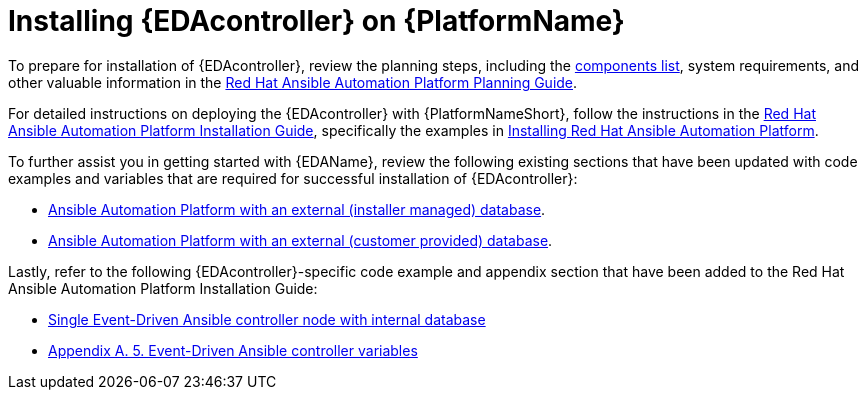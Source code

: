 [id="installing-eda-controller-on-red-hat-aap_{context}"]

= Installing {EDAcontroller} on {PlatformName}

To prepare for installation of {EDAcontroller}, review the planning steps, including the link:https://access.redhat.com/documentation/en-us/red_hat_ansible_automation_platform/2.4/html/red_hat_ansible_automation_platform_planning_guide/ref-aap-components[components list], system requirements, and other valuable information in the link:https://access.redhat.com/documentation/en-us/red_hat_ansible_automation_platform/2.4/html/red_hat_ansible_automation_platform_planning_guide/index[Red Hat Ansible Automation Platform Planning Guide]. 

For detailed instructions on deploying the {EDAcontroller} with {PlatformNameShort}, follow the instructions in the link:https://access.redhat.com/documentation/en-us/red_hat_ansible_automation_platform/2.4/html/red_hat_ansible_automation_platform_installation_guide/index[Red Hat Ansible Automation Platform Installation Guide], specifically the examples in link:https://access.redhat.com/documentation/en-us/red_hat_ansible_automation_platform/2.4/html/red_hat_ansible_automation_platform_installation_guide/index#assembly-platform-install-scenario[Installing Red Hat Ansible Automation Platform]. 

To further assist you in getting started with {EDAName}, review the following existing sections that have been updated with code examples and variables that are required for successful installation of {EDAcontroller}:

* link:https://access.redhat.com/documentation/en-us/red_hat_ansible_automation_platform/2.4/html/red_hat_ansible_automation_platform_installation_guide/assembly-platform-install-scenario#ref-standlone-platform-ext-database-inventory_platform-install-scenario[Ansible Automation Platform with an external (installer managed) database].
* link:https://access.redhat.com/documentation/en-us/red_hat_ansible_automation_platform/2.4/html/red_hat_ansible_automation_platform_installation_guide/index#ref-example-platform-ext-database-customer-provided_platform-install-scenario[Ansible Automation Platform with an external (customer provided) database].

Lastly, refer to the following {EDAcontroller}-specific code example and appendix section that have been added to the Red Hat Ansible Automation Platform Installation Guide:

* link:https://access.redhat.com/documentation/en-us/red_hat_ansible_automation_platform/2.4/html-single/red_hat_ansible_automation_platform_installation_guide/index#ref-single-eda-controller-with-internal-db_platform-install-scenario[Single Event-Driven Ansible controller node with internal database]
* link:https://access.redhat.com/documentation/en-us/red_hat_ansible_automation_platform/2.4/html/red_hat_ansible_automation_platform_installation_guide/appendix-inventory-files-vars#event-driven-ansible-controller_platform-install-scenario[Appendix A. 5. Event-Driven Ansible controller variables]


